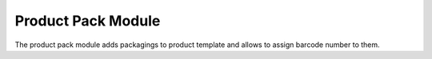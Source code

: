 Product Pack Module
###################

The product pack module adds packagings to product template and allows to
assign barcode number to them.
